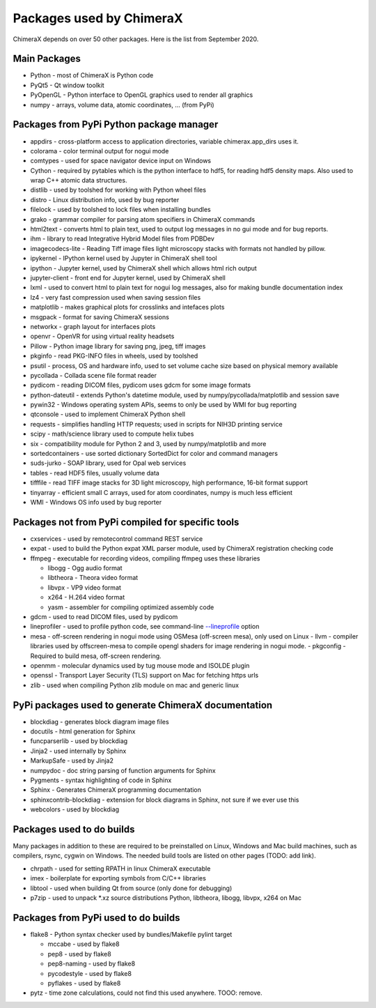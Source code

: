 ..  vim: set expandtab shiftwidth=4 softtabstop=4:

.. 
    === UCSF ChimeraX Copyright ===
    Copyright 2017 Regents of the University of California.
    All rights reserved.  This software provided pursuant to a
    license agreement containing restrictions on its disclosure,
    duplication and use.  For details see:
    http://www.rbvi.ucsf.edu/chimerax/docs/licensing.html
    This notice must be embedded in or attached to all copies,
    including partial copies, of the software or any revisions
    or derivations thereof.
    === UCSF ChimeraX Copyright ===

Packages used by ChimeraX
=========================

ChimeraX depends on over 50 other packages.  Here is the list from September 2020.

Main Packages
-------------

* Python - most of ChimeraX is Python code
* PyQt5 - Qt window toolkit
* PyOpenGL - Python interface to OpenGL graphics used to render all graphics
* numpy - arrays, volume data, atomic coordinates, ... (from PyPi)

Packages from PyPi Python package manager
-----------------------------------------
* appdirs - cross-platform access to application directories, variable chimerax.app_dirs uses it.
* colorama - color terminal output for nogui mode
* comtypes - used for space navigator device input on Windows
* Cython - required by pytables which is the python interface to hdf5, for reading hdf5 density maps.  Also used to wrap C++ atomic data structures.
* distlib - used by toolshed for working with Python wheel files
* distro - Linux distribution info, used by bug reporter
* filelock - used by toolshed to lock files when installing bundles
* grako - grammar compiler for parsing atom specifiers in ChimeraX commands
* html2text - converts html to plain text, used to output log messages in no gui mode and for bug reports.
* ihm - library to read Integrative Hybrid Model files from PDBDev
* imagecodecs-lite - Reading Tiff image files light microscopy stacks with formats not handled by pillow.
* ipykernel - IPython kernel used by Jupyter in ChimeraX shell tool
* ipython - Jupyter kernel, used by ChimeraX shell which allows html rich output
* jupyter-client - front end for Jupyter kernel, used by ChimeraX shell
* lxml - used to convert html to plain text for nogui log messages, also for making bundle documentation index
* lz4 - very fast compression used when saving session files
* matplotlib - makes graphical plots for crosslinks and intefaces plots
* msgpack - format for saving ChimeraX sessions
* networkx - graph layout for interfaces plots
* openvr - OpenVR for using virtual reality headsets
* Pillow - Python image library for saving png, jpeg, tiff images
* pkginfo - read PKG-INFO files in wheels, used by toolshed
* psutil - process, OS and hardware info, used to set volume cache size based on physical memory available
* pycollada - Collada scene file format reader
* pydicom - reading DICOM files, pydicom uses gdcm for some image formats
* python-dateutil - extends Python's datetime module, used by numpy/pycollada/matplotlib and session save
* pywin32 - Windows operating system APIs, seems to only be used by WMI for bug reporting
* qtconsole - used to implement ChimeraX Python shell
* requests - simplifies handling HTTP requests; used in scripts for NIH3D printing service
* scipy - math/science library used to compute helix tubes
* six -	compatibility module for Python 2 and 3, used by numpy/matplotlib and more
* sortedcontainers - use sorted dictionary SortedDict for color and command managers
* suds-jurko - SOAP library, used for Opal web services
* tables - read HDF5 files, usually volume data
* tifffile - read TIFF image stacks for 3D light microscopy, high performance, 16-bit format support
* tinyarray - efficient small C arrays, used for atom coordinates, numpy is much less efficient
* WMI - Windows OS info used by bug reporter

Packages not from PyPi compiled for specific tools
--------------------------------------------------
* cxservices - used by remotecontrol command REST service
* expat - used to build the Python expat XML parser module, used by ChimeraX registration checking code
* ffmpeg - executable for recording videos, compiling ffmpeg uses these libraries

  * libogg - Ogg audio format
  * libtheora - Theora video format
  * libvpx - VP9 video format
  * x264 - H.264 video format
  * yasm - assembler for compiling optimized assembly code

* gdcm - used to read DICOM files, used by pydicom
* lineprofiler - used to profile python code, see command-line `--lineprofile <https://www.cgl.ucsf.edu/chimerax/docs/user/options.html>`_ option
* mesa - off-screen rendering in nogui mode using OSMesa (off-screen mesa), only used on Linux
  - llvm - compiler libraries used by offscreen-mesa to compile opengl shaders for image rendering in nogui mode.
  - pkgconfig - Required to build mesa, off-screen rendering.
* openmm - molecular dynamics used by tug mouse mode and ISOLDE plugin
* openssl - Transport Layer Security (TLS) support on Mac for fetching https urls
* zlib - used when compiling Python zlib module on mac and generic linux
  
PyPi packages used to generate ChimeraX documentation
-----------------------------------------------------
* blockdiag - generates block diagram image files
* docutils - html generation for Sphinx
* funcparserlib - used by blockdiag
* Jinja2 - used internally by Sphinx
* MarkupSafe - used by Jinja2
* numpydoc - doc string parsing of function arguments for Sphinx
* Pygments - syntax highlighting of code in Sphinx
* Sphinx - Generates ChimeraX programming documentation
* sphinxcontrib-blockdiag - extension for block diagrams in Sphinx, not sure if we ever use this
* webcolors - used by blockdiag

Packages used to do builds
--------------------------
Many packages in addition to these are required to be preinstalled on Linux, Windows and Mac build machines,
such as compilers, rsync, cygwin on Windows.  The needed build tools are listed on other pages (TODO: add link).

* chrpath - used for setting RPATH in linux ChimeraX executable
* imex - boilerplate for exporting symbols from C/C++ libraries
* libtool - used when building Qt from source (only done for debugging)
* p7zip - used to unpack *.xz source distributions Python, libtheora, libogg, libvpx, x264 on Mac

Packages from PyPi used to do builds
------------------------------------
* flake8 - Python syntax checker used by bundles/Makefile pylint target
  
  * mccabe - used by flake8
  * pep8 - used by flake8
  * pep8-naming - used by flake8
  * pycodestyle - used by flake8
  * pyflakes - used by flake8

* pytz - time zone calculations, could not find this used anywhere. TOOO: remove.
